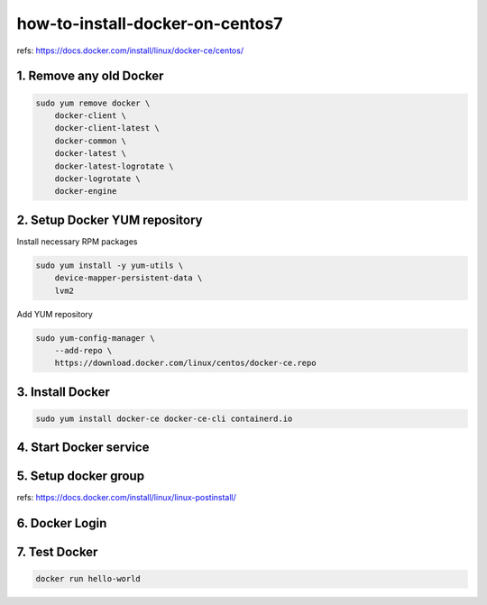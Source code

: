 how-to-install-docker-on-centos7
================================

refs: https://docs.docker.com/install/linux/docker-ce/centos/


1. Remove any old Docker
------------------------

.. code-block:: bash

    sudo yum remove docker \
        docker-client \
        docker-client-latest \
        docker-common \
        docker-latest \
        docker-latest-logrotate \
        docker-logrotate \
        docker-engine


2. Setup Docker YUM repository
------------------------------

Install necessary RPM packages


.. code-block:: bash

    sudo yum install -y yum-utils \
        device-mapper-persistent-data \
        lvm2



Add YUM repository

.. code-block:: bash

    sudo yum-config-manager \
        --add-repo \
        https://download.docker.com/linux/centos/docker-ce.repo


3. Install Docker
-----------------

.. code-block:: bash

    sudo yum install docker-ce docker-ce-cli containerd.io


4. Start Docker service
-----------------------

.. code-blcok:: bash

    sudo systemctl start docker



5. Setup docker group
---------------------

refs: https://docs.docker.com/install/linux/linux-postinstall/

.. code-blcok:: bash

    sudo groupadd docker
    sudo usermod -aG docker $USER


6. Docker Login
---------------------

.. code-blcok:: bash

    docker login


7. Test Docker
--------------------

.. code-block:: bash

    docker run hello-world


